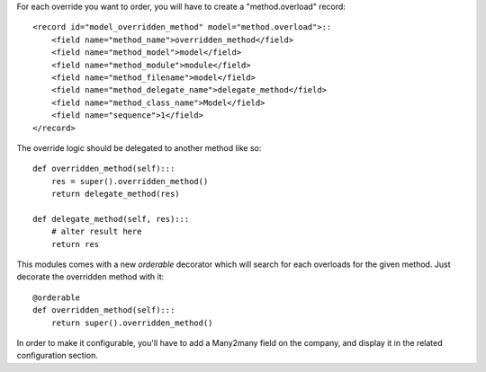 For each override you want to order, you will have to create a "method.overload" record::

    <record id="model_overridden_method" model="method.overload">::
        <field name="method_name">overridden_method</field>
        <field name="method_model">model</field>
        <field name="method_module">module</field>
        <field name="method_filename">model</field>
        <field name="method_delegate_name">delegate_method</field>
        <field name="method_class_name">Model</field>
        <field name="sequence">1</field>
    </record>

The override logic should be delegated to another method like so::

    def overridden_method(self):::
        res = super().overridden_method()
        return delegate_method(res)

    def delegate_method(self, res):::
        # alter result here
        return res

This modules comes with a new `orderable` decorator which will search for each overloads for the given method.
Just decorate the overridden method with it::

    @orderable
    def overridden_method(self):::
        return super().overridden_method()


In order to make it configurable, you'll have to add a Many2many field on the company,
and display it in the related configuration section.
